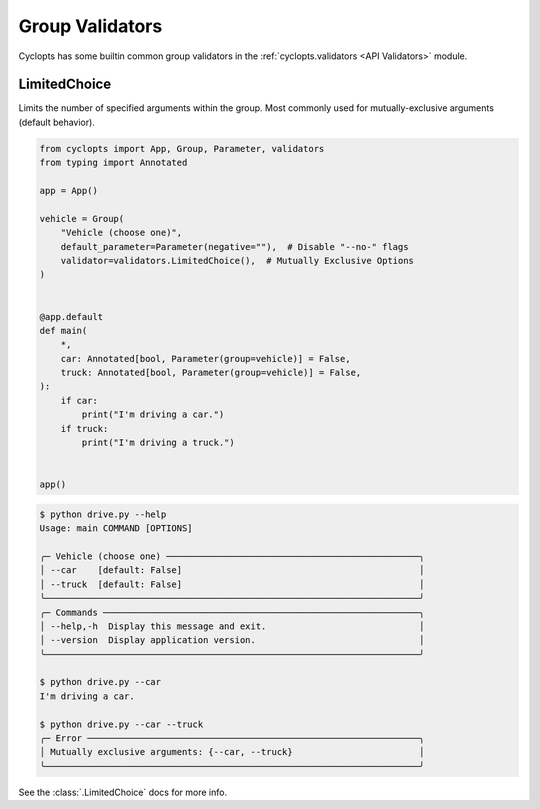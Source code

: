 .. _Group Validators:

================
Group Validators
================
Cyclopts has some builtin common group validators in the :ref:`cyclopts.validators <API Validators>` module.

-------------
LimitedChoice
-------------
Limits the number of specified arguments within the group.
Most commonly used for mutually-exclusive arguments (default behavior).


.. code-block:: python

   from cyclopts import App, Group, Parameter, validators
   from typing import Annotated

   app = App()

   vehicle = Group(
       "Vehicle (choose one)",
       default_parameter=Parameter(negative=""),  # Disable "--no-" flags
       validator=validators.LimitedChoice(),  # Mutually Exclusive Options
   )


   @app.default
   def main(
       *,
       car: Annotated[bool, Parameter(group=vehicle)] = False,
       truck: Annotated[bool, Parameter(group=vehicle)] = False,
   ):
       if car:
           print("I'm driving a car.")
       if truck:
           print("I'm driving a truck.")


   app()

.. code-block:: console

   $ python drive.py --help
   Usage: main COMMAND [OPTIONS]

   ╭─ Vehicle (choose one) ────────────────────────────────────────────────╮
   │ --car    [default: False]                                             │
   │ --truck  [default: False]                                             │
   ╰───────────────────────────────────────────────────────────────────────╯
   ╭─ Commands ────────────────────────────────────────────────────────────╮
   │ --help,-h  Display this message and exit.                             │
   │ --version  Display application version.                               │
   ╰───────────────────────────────────────────────────────────────────────╯

   $ python drive.py --car
   I'm driving a car.

   $ python drive.py --car --truck
   ╭─ Error ───────────────────────────────────────────────────────────────╮
   │ Mutually exclusive arguments: {--car, --truck}                        │
   ╰───────────────────────────────────────────────────────────────────────╯

See the :class:`.LimitedChoice` docs for more info.
